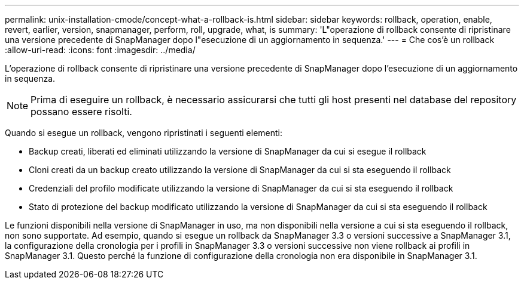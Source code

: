 ---
permalink: unix-installation-cmode/concept-what-a-rollback-is.html 
sidebar: sidebar 
keywords: rollback, operation, enable, revert, earlier, version, snapmanager, perform, roll, upgrade, what, is 
summary: 'L"operazione di rollback consente di ripristinare una versione precedente di SnapManager dopo l"esecuzione di un aggiornamento in sequenza.' 
---
= Che cos'è un rollback
:allow-uri-read: 
:icons: font
:imagesdir: ../media/


[role="lead"]
L'operazione di rollback consente di ripristinare una versione precedente di SnapManager dopo l'esecuzione di un aggiornamento in sequenza.


NOTE: Prima di eseguire un rollback, è necessario assicurarsi che tutti gli host presenti nel database del repository possano essere risolti.

Quando si esegue un rollback, vengono ripristinati i seguenti elementi:

* Backup creati, liberati ed eliminati utilizzando la versione di SnapManager da cui si esegue il rollback
* Cloni creati da un backup creato utilizzando la versione di SnapManager da cui si sta eseguendo il rollback
* Credenziali del profilo modificate utilizzando la versione di SnapManager da cui si sta eseguendo il rollback
* Stato di protezione del backup modificato utilizzando la versione di SnapManager da cui si sta eseguendo il rollback


Le funzioni disponibili nella versione di SnapManager in uso, ma non disponibili nella versione a cui si sta eseguendo il rollback, non sono supportate. Ad esempio, quando si esegue un rollback da SnapManager 3.3 o versioni successive a SnapManager 3.1, la configurazione della cronologia per i profili in SnapManager 3.3 o versioni successive non viene rollback ai profili in SnapManager 3.1. Questo perché la funzione di configurazione della cronologia non era disponibile in SnapManager 3.1.
